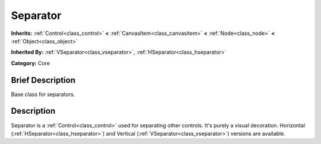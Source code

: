 .. Generated automatically by doc/tools/makerst.py in Godot's source tree.
.. DO NOT EDIT THIS FILE, but the doc/base/classes.xml source instead.

.. _class_Separator:

Separator
=========

**Inherits:** :ref:`Control<class_control>` **<** :ref:`CanvasItem<class_canvasitem>` **<** :ref:`Node<class_node>` **<** :ref:`Object<class_object>`

**Inherited By:** :ref:`VSeparator<class_vseparator>`, :ref:`HSeparator<class_hseparator>`

**Category:** Core

Brief Description
-----------------

Base class for separators.

Description
-----------

Separator is a :ref:`Control<class_control>` used for separating other controls. It's purely a visual decoration. Horizontal (:ref:`HSeparator<class_hseparator>`) and Vertical (:ref:`VSeparator<class_vseparator>`) versions are available.

